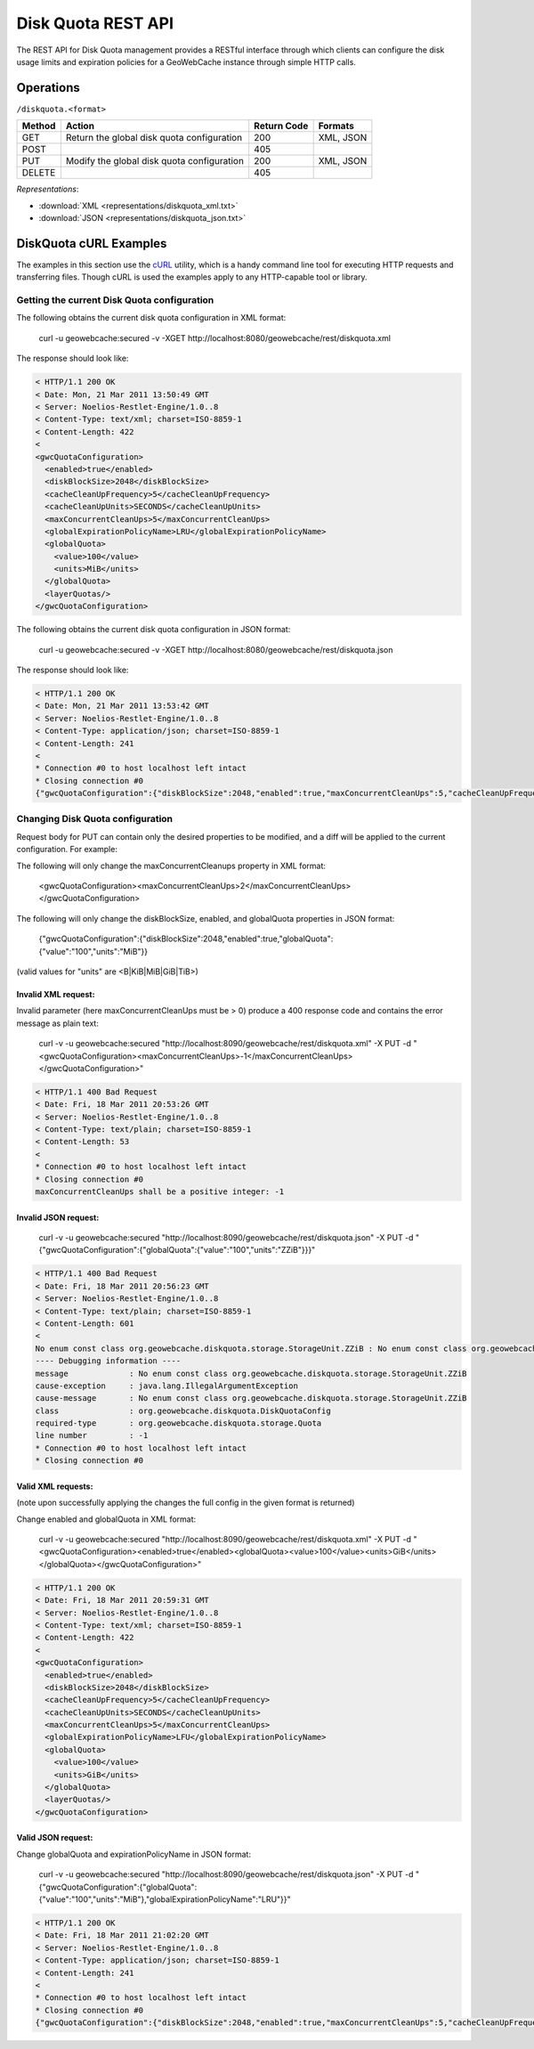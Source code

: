 .. _diskquota:

Disk Quota REST API
===================

The REST API for Disk Quota management provides a RESTful interface through which clients can 
configure the disk usage limits and expiration policies for a GeoWebCache instance through simple HTTP calls.

Operations
----------

``/diskquota.<format>``

.. list-table::
   :header-rows: 1

   * - Method
     - Action
     - Return Code
     - Formats
   * - GET
     - Return the global disk quota configuration
     - 200
     - XML, JSON
   * - POST
     -
     - 405
     -
   * - PUT
     - Modify the global disk quota configuration
     - 200
     - XML, JSON
   * - DELETE
     -
     - 405
     -

*Representations*:

- :download:`XML <representations/diskquota_xml.txt>`
- :download:`JSON <representations/diskquota_json.txt>`


DiskQuota cURL Examples
-----------------------

The examples in this section use the `cURL <http://curl.haxx.se/>`_
utility, which is a handy command line tool for executing HTTP requests and 
transferring files. Though cURL is used the examples apply to any HTTP-capable
tool or library.

Getting the current Disk Quota configuration
++++++++++++++++++++++++++++++++++++++++++++

The following obtains the current disk quota configuration in XML format:

  curl -u geowebcache:secured -v -XGET http://localhost:8080/geowebcache/rest/diskquota.xml

The response should look like:

.. code-block:: xml

	< HTTP/1.1 200 OK
	< Date: Mon, 21 Mar 2011 13:50:49 GMT
	< Server: Noelios-Restlet-Engine/1.0..8
	< Content-Type: text/xml; charset=ISO-8859-1
	< Content-Length: 422
	< 
	<gwcQuotaConfiguration>
	  <enabled>true</enabled>
	  <diskBlockSize>2048</diskBlockSize>
	  <cacheCleanUpFrequency>5</cacheCleanUpFrequency>
	  <cacheCleanUpUnits>SECONDS</cacheCleanUpUnits>
	  <maxConcurrentCleanUps>5</maxConcurrentCleanUps>
	  <globalExpirationPolicyName>LRU</globalExpirationPolicyName>
	  <globalQuota>
	    <value>100</value>
	    <units>MiB</units>
	  </globalQuota>
	  <layerQuotas/>
	</gwcQuotaConfiguration>

The following obtains the current disk quota configuration in JSON format:

  curl -u geowebcache:secured -v -XGET http://localhost:8080/geowebcache/rest/diskquota.json

The response should look like:

.. code-block:: xml

	< HTTP/1.1 200 OK
	< Date: Mon, 21 Mar 2011 13:53:42 GMT
	< Server: Noelios-Restlet-Engine/1.0..8
	< Content-Type: application/json; charset=ISO-8859-1
	< Content-Length: 241
	< 
	* Connection #0 to host localhost left intact
	* Closing connection #0
	{"gwcQuotaConfiguration":{"diskBlockSize":2048,"enabled":true,"maxConcurrentCleanUps":5,"cacheCleanUpFrequency":5,"globalExpirationPolicyName":"LRU","globalQuota":{"value":"100","units":"MiB"},"cacheCleanUpUnits":"SECONDS"}}


Changing Disk Quota configuration
+++++++++++++++++++++++++++++++++

Request body for PUT can contain only the desired properties to be modified, and a diff will be applied to the current configuration. For example:

The following will only change the maxConcurrentCleanups property in XML format:

  <gwcQuotaConfiguration><maxConcurrentCleanUps>2</maxConcurrentCleanUps></gwcQuotaConfiguration>

The following will only change the diskBlockSize, enabled, and globalQuota properties in JSON format:

  {"gwcQuotaConfiguration":{"diskBlockSize":2048,"enabled":true,"globalQuota":{"value":"100","units":"MiB"}}

(valid values for "units" are <B|KiB|MiB|GiB|TiB>)

Invalid XML request:
^^^^^^^^^^^^^^^^^^^^
Invalid parameter (here maxConcurrentCleanUps must be > 0) produce a 400 response code and contains the error message as plain text: 

  curl -v -u geowebcache:secured "http://localhost:8090/geowebcache/rest/diskquota.xml" -X PUT -d "<gwcQuotaConfiguration><maxConcurrentCleanUps>-1</maxConcurrentCleanUps></gwcQuotaConfiguration>"

.. code-block:: xml

	< HTTP/1.1 400 Bad Request
	< Date: Fri, 18 Mar 2011 20:53:26 GMT
	< Server: Noelios-Restlet-Engine/1.0..8
	< Content-Type: text/plain; charset=ISO-8859-1
	< Content-Length: 53
	< 
	* Connection #0 to host localhost left intact
	* Closing connection #0
	maxConcurrentCleanUps shall be a positive integer: -1

Invalid JSON request:
^^^^^^^^^^^^^^^^^^^^^

  curl -v -u geowebcache:secured "http://localhost:8090/geowebcache/rest/diskquota.json" -X PUT -d "{"gwcQuotaConfiguration":{"globalQuota":{"value":"100","units":"ZZiB"}}}"

.. code-block:: xml

	< HTTP/1.1 400 Bad Request
	< Date: Fri, 18 Mar 2011 20:56:23 GMT
	< Server: Noelios-Restlet-Engine/1.0..8
	< Content-Type: text/plain; charset=ISO-8859-1
	< Content-Length: 601
	< 
	No enum const class org.geowebcache.diskquota.storage.StorageUnit.ZZiB : No enum const class org.geowebcache.diskquota.storage.StorageUnit.ZZiB
	---- Debugging information ----
	message             : No enum const class org.geowebcache.diskquota.storage.StorageUnit.ZZiB
	cause-exception     : java.lang.IllegalArgumentException
	cause-message       : No enum const class org.geowebcache.diskquota.storage.StorageUnit.ZZiB
	class               : org.geowebcache.diskquota.DiskQuotaConfig
	required-type       : org.geowebcache.diskquota.storage.Quota
	line number         : -1
	* Connection #0 to host localhost left intact
	* Closing connection #0

Valid XML requests:
^^^^^^^^^^^^^^^^^^^
(note upon successfully applying the changes the full config in the given format is returned)

Change enabled and globalQuota in XML format:

  curl -v -u geowebcache:secured "http://localhost:8090/geowebcache/rest/diskquota.xml" -X PUT -d "<gwcQuotaConfiguration><enabled>true</enabled><globalQuota><value>100</value><units>GiB</units></globalQuota></gwcQuotaConfiguration>"

.. code-block:: xml

	< HTTP/1.1 200 OK
	< Date: Fri, 18 Mar 2011 20:59:31 GMT
	< Server: Noelios-Restlet-Engine/1.0..8
	< Content-Type: text/xml; charset=ISO-8859-1
	< Content-Length: 422
	< 
	<gwcQuotaConfiguration>
	  <enabled>true</enabled>
	  <diskBlockSize>2048</diskBlockSize>
	  <cacheCleanUpFrequency>5</cacheCleanUpFrequency>
	  <cacheCleanUpUnits>SECONDS</cacheCleanUpUnits>
	  <maxConcurrentCleanUps>5</maxConcurrentCleanUps>
	  <globalExpirationPolicyName>LFU</globalExpirationPolicyName>
	  <globalQuota>
	    <value>100</value>
	    <units>GiB</units>
	  </globalQuota>
	  <layerQuotas/>
	</gwcQuotaConfiguration>

Valid JSON request:
^^^^^^^^^^^^^^^^^^^
Change globalQuota and expirationPolicyName in JSON format:

  curl -v -u geowebcache:secured "http://localhost:8090/geowebcache/rest/diskquota.json" -X PUT -d "{"gwcQuotaConfiguration":{"globalQuota":{"value":"100","units":"MiB"},"globalExpirationPolicyName":"LRU"}}"

.. code-block:: xml

	< HTTP/1.1 200 OK
	< Date: Fri, 18 Mar 2011 21:02:20 GMT
	< Server: Noelios-Restlet-Engine/1.0..8
	< Content-Type: application/json; charset=ISO-8859-1
	< Content-Length: 241
	< 
	* Connection #0 to host localhost left intact
	* Closing connection #0
	{"gwcQuotaConfiguration":{"diskBlockSize":2048,"enabled":true,"maxConcurrentCleanUps":5,"cacheCleanUpFrequency":5,"globalExpirationPolicyName":"LRU","globalQuota":{"value":"100","units":"MiB"},"cacheCleanUpUnits":"SECONDS","layerQuotas":[]}}


